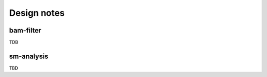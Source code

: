 .. highlight:: python

************
Design notes
************

bam-filter
==========

TDB

sm-analysis
===========

TBD
